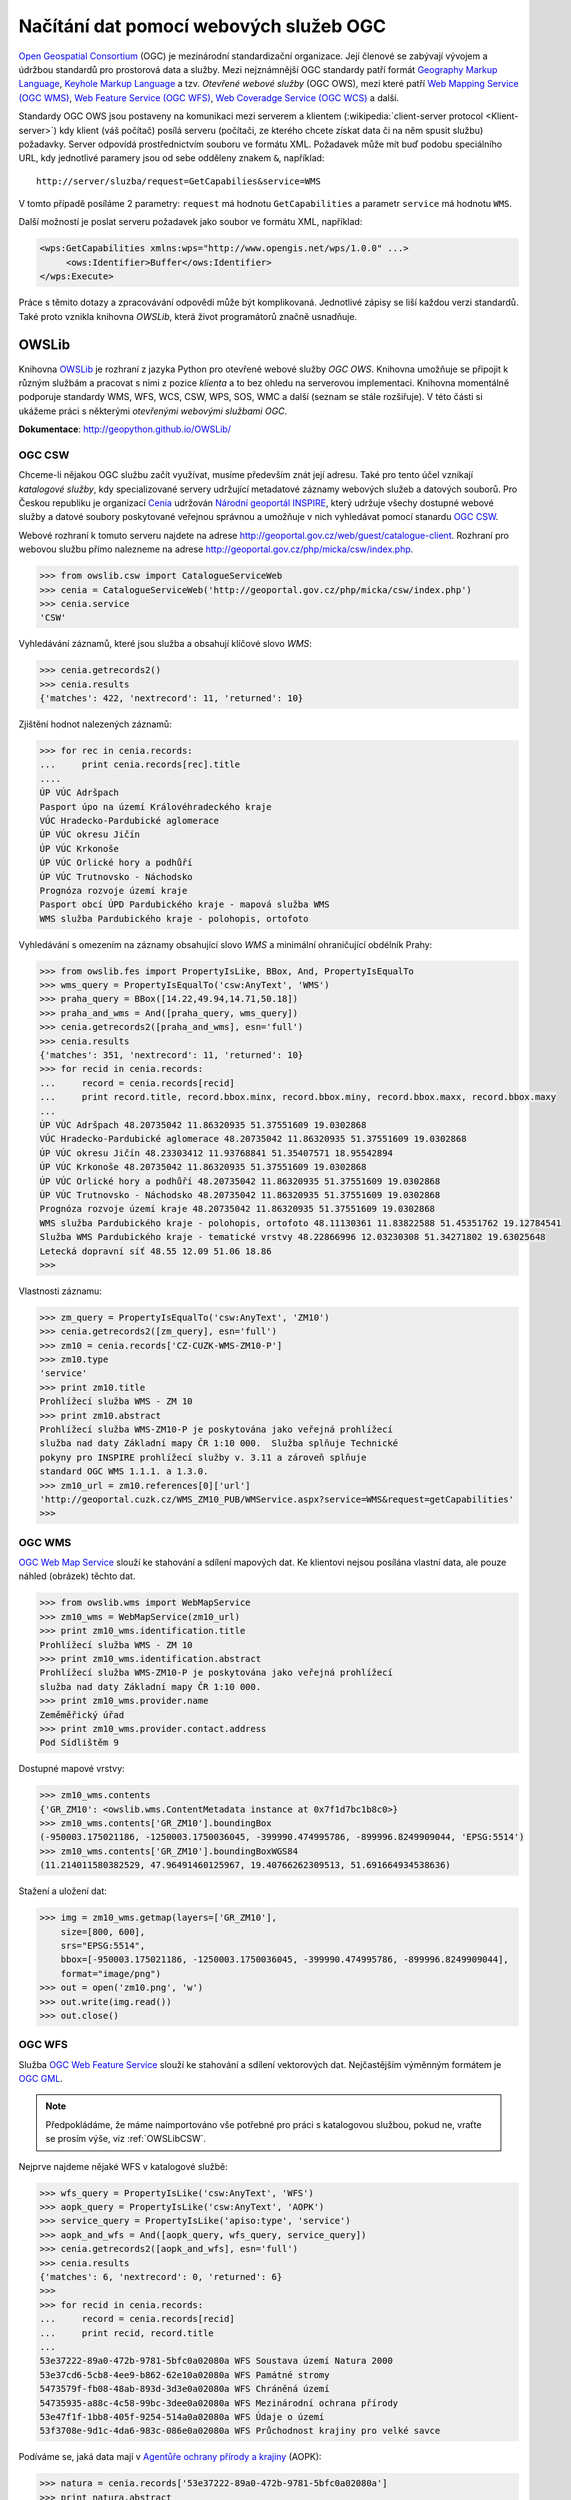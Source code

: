 Načítání dat pomocí webových služeb OGC
#######################################

`Open Geospatial Consortium <http://opengeospatial.org>`_ (OGC) je mezinárodní
standardizační organizace. Její členové se zabývají vývojem a údržbou standardů
pro prostorová data a služby. Mezi nejznámnější OGC standardy patří formát `Geography
Markup Language <http://opengeospatial.org/standards/gml>`_, `Keyhole Markup
Language <http://opengeospatial.org/stanards/kml>`_ a tzv. *Otevřené webové
služby* (OGC OWS), mezi které patří `Web Mapping Service (OGC WMS)
<http://opengeospatial.org/standards/wms>`_, `Web Feature Service (OGC WFS)
<http://opengeospatial.org/standards/wfs>`_, `Web Coveradge Service (OGC WCS)
<http://opengeospatial.org/standards/wcs>`_ a další.

Standardy OGC OWS jsou postaveny na komunikaci mezi serverem a
klientem (:wikipedia:`client-server protocol <Klient-server>`) kdy
klient (váš počítač) posílá serveru (počítači, ze kterého chcete
získat data či na něm spusit službu) požadavky. Server odpovídá
prostřednictvím souboru ve formátu XML. Požadavek může mít buď podobu
speciálního URL, kdy jednotlivé paramery jsou od sebe odděleny znakem
``&``, například::

    http://server/sluzba/request=GetCapabilies&service=WMS

V tomto případě posíláme 2 parametry: ``request`` má hodnotu
``GetCapabilities`` a parametr ``service`` má hodnotu ``WMS``.

Další možností je poslat serveru požadavek jako soubor ve formátu XML,
například:

.. code-block:: xml
   
   <wps:GetCapabilities xmlns:wps="http://www.opengis.net/wps/1.0.0" ...>
        <ows:Identifier>Buffer</ows:Identifier>
   </wps:Execute> 

Práce s těmito dotazy a zpracovávání odpovědí může být komplikovaná. Jednotlivé
zápisy se liší každou verzi standardů. Také proto vznikla knihovna *OWSLib*, která
život programátorů značně usnadňuje.

OWSLib
======
Knihovna `OWSLib <http://geopython.github.io/OWSLib/>`_ je rozhraní z jazyka
Python pro otevřené webové služby *OGC OWS*. Knihovna umožňuje se připojit k
různým službám a pracovat s nimi z pozice *klienta* a to bez ohledu
na serverovou implementaci. Knihovna momentálně podporuje standardy WMS, WFS,
WCS, CSW, WPS, SOS, WMC a další (seznam se stále rozšiřuje).
V této části si ukážeme práci s některými *otevřenými webovými službami OGC*.

**Dokumentace**: http://geopython.github.io/OWSLib/

.. _OWSLibCSW:

OGC CSW
-------

.. index::
    single: CSW
    single: OGC OWS
    single: Cenia

Chceme-li nějakou OGC službu začít využívat, musíme především znát její adresu.
Také pro tento účel vznikají *katalogové služby*, kdy specializované servery udržující
metadatové záznamy webových služeb a datových souborů. Pro Českou republiku
je organizací `Cenia <http://cenia.cz>`_ udržován `Národní geoportál INSPIRE
<http://geoportal.gov.cz>`_, který udržuje všechy dostupné webové služby a datové
soubory poskytované veřejnou správnou a umožňuje v nich vyhledávat
pomocí stanardu `OGC CSW <http://opengeospatial.org/standards/csw>`_.

Webové rozhraní k tomuto serveru najdete na adrese
http://geoportal.gov.cz/web/guest/catalogue-client. Rozhraní pro webovou službu
přímo nalezneme na adrese http://geoportal.gov.cz/php/micka/csw/index.php.

.. code-block:: python

    >>> from owslib.csw import CatalogueServiceWeb
    >>> cenia = CatalogueServiceWeb('http://geoportal.gov.cz/php/micka/csw/index.php')
    >>> cenia.service
    'CSW'

Vyhledávání záznamů, které jsou služba a obsahují klíčové slovo `WMS`:

.. code-block:: python

    >>> cenia.getrecords2()
    >>> cenia.results
    {'matches': 422, 'nextrecord': 11, 'returned': 10}

Zjištění hodnot nalezených záznamů:

.. code-block:: python

    >>> for rec in cenia.records:
    ...     print cenia.records[rec].title
    ....
    ÚP VÚC Adršpach
    Pasport úpo na území Královéhradeckého kraje
    VÚC Hradecko-Pardubické aglomerace
    ÚP VÚC okresu Jičín
    ÚP VÚC Krkonoše
    ÚP VÚC Orlické hory a podhůří
    ÚP VÚC Trutnovsko - Náchodsko
    Prognóza rozvoje území kraje
    Pasport obcí ÚPD Pardubického kraje - mapová služba WMS
    WMS služba Pardubického kraje - polohopis, ortofoto

Vyhledávání s omezením na záznamy obsahující slovo *WMS* a minimální
ohraničující obdélník Prahy:

.. code-block:: python

    >>> from owslib.fes import PropertyIsLike, BBox, And, PropertyIsEqualTo
    >>> wms_query = PropertyIsEqualTo('csw:AnyText', 'WMS')
    >>> praha_query = BBox([14.22,49.94,14.71,50.18])
    >>> praha_and_wms = And([praha_query, wms_query])
    >>> cenia.getrecords2([praha_and_wms], esn='full')
    >>> cenia.results
    {'matches': 351, 'nextrecord': 11, 'returned': 10}
    >>> for recid in cenia.records:
    ...     record = cenia.records[recid]
    ...     print record.title, record.bbox.minx, record.bbox.miny, record.bbox.maxx, record.bbox.maxy
    ...
    ÚP VÚC Adršpach 48.20735042 11.86320935 51.37551609 19.0302868
    VÚC Hradecko-Pardubické aglomerace 48.20735042 11.86320935 51.37551609 19.0302868
    ÚP VÚC okresu Jičín 48.23303412 11.93768841 51.35407571 18.95542894
    ÚP VÚC Krkonoše 48.20735042 11.86320935 51.37551609 19.0302868
    ÚP VÚC Orlické hory a podhůří 48.20735042 11.86320935 51.37551609 19.0302868
    ÚP VÚC Trutnovsko - Náchodsko 48.20735042 11.86320935 51.37551609 19.0302868
    Prognóza rozvoje území kraje 48.20735042 11.86320935 51.37551609 19.0302868
    WMS služba Pardubického kraje - polohopis, ortofoto 48.11130361 11.83822588 51.45351762 19.12784541
    Služba WMS Pardubického kraje - tematické vrstvy 48.22866996 12.03230308 51.34271802 19.63025648
    Letecká dopravní síť 48.55 12.09 51.06 18.86
    >>>

Vlastnosti záznamu:

.. code-block:: python


    >>> zm_query = PropertyIsEqualTo('csw:AnyText', 'ZM10')
    >>> cenia.getrecords2([zm_query], esn='full')
    >>> zm10 = cenia.records['CZ-CUZK-WMS-ZM10-P']
    >>> zm10.type
    'service'
    >>> print zm10.title
    Prohlížecí služba WMS - ZM 10
    >>> print zm10.abstract
    Prohlížecí služba WMS-ZM10-P je poskytována jako veřejná prohlížecí
    služba nad daty Základní mapy ČR 1:10 000.  Služba splňuje Technické
    pokyny pro INSPIRE prohlížecí služby v. 3.11 a zároveň splňuje
    standard OGC WMS 1.1.1. a 1.3.0.
    >>> zm10_url = zm10.references[0]['url']
    'http://geoportal.cuzk.cz/WMS_ZM10_PUB/WMService.aspx?service=WMS&request=getCapabilities'
    >>>


.. _OWSLibWMS:

OGC WMS
-------

.. index::
    single: WMS
    single: OGC OWS

`OGC Web Map Service <http://opengeospatial.org/standards/wms>`_ slouží ke
stahování a sdílení mapových dat. Ke klientovi nejsou posílána vlastní data, ale
pouze náhled (obrázek) těchto dat.

.. code-block:: python

    >>> from owslib.wms import WebMapService
    >>> zm10_wms = WebMapService(zm10_url)
    >>> print zm10_wms.identification.title
    Prohlížecí služba WMS - ZM 10
    >>> print zm10_wms.identification.abstract
    Prohlížecí služba WMS-ZM10-P je poskytována jako veřejná prohlížecí
    služba nad daty Základní mapy ČR 1:10 000.
    >>> print zm10_wms.provider.name
    Zeměměřický úřad
    >>> print zm10_wms.provider.contact.address
    Pod Sídlištěm 9

Dostupné mapové vrstvy:

.. code-block:: python

    >>> zm10_wms.contents
    {'GR_ZM10': <owslib.wms.ContentMetadata instance at 0x7f1d7bc1b8c0>}
    >>> zm10_wms.contents['GR_ZM10'].boundingBox
    (-950003.175021186, -1250003.1750036045, -399990.474995786, -899996.8249909044, 'EPSG:5514')
    >>> zm10_wms.contents['GR_ZM10'].boundingBoxWGS84
    (11.214011580382529, 47.96491460125967, 19.40766262309513, 51.691664934538636)

Stažení a uložení dat:

.. code-block:: python

    >>> img = zm10_wms.getmap(layers=['GR_ZM10'],
        size=[800, 600],
        srs="EPSG:5514",
        bbox=[-950003.175021186, -1250003.1750036045, -399990.474995786, -899996.8249909044],
        format="image/png")
    >>> out = open('zm10.png', 'w')
    >>> out.write(img.read())
    >>> out.close()

.. _OWSLibWFS:

OGC WFS
-------

.. index::
    single: WFS
    single: OGC OWS

Služba `OGC Web Feature Service <http://opengeospatial.org/standards/wfs>`_ slouží ke
stahování a sdílení vektorových dat. Nejčastějším výměnným formátem je `OGC GML
<http://opengeospatial.org/standards/gml>`_.

.. note:: Předpokládáme, že máme naimportováno vše potřebné pro práci s
    katalogovou službou, pokud ne, vraťte se prosím výše, viz :ref:`OWSLibCSW`.

Nejprve najdeme nějaké WFS v katalogové službě:

.. code-block:: python

    >>> wfs_query = PropertyIsLike('csw:AnyText', 'WFS')
    >>> aopk_query = PropertyIsLike('csw:AnyText', 'AOPK')
    >>> service_query = PropertyIsLike('apiso:type', 'service')
    >>> aopk_and_wfs = And([aopk_query, wfs_query, service_query])
    >>> cenia.getrecords2([aopk_and_wfs], esn='full')
    >>> cenia.results
    {'matches': 6, 'nextrecord': 0, 'returned': 6}
    >>>
    >>> for recid in cenia.records:
    ...     record = cenia.records[recid]
    ...     print recid, record.title
    ... 
    53e37222-89a0-472b-9781-5bfc0a02080a WFS Soustava území Natura 2000
    53e37cd6-5cb8-4ee9-b862-62e10a02080a WFS Památné stromy
    5473579f-fb08-48ab-893d-3d3e0a02080a WFS Chráněná území
    54735935-a88c-4c58-99bc-3dee0a02080a WFS Mezinárodní ochrana přírody
    53e47f1f-1bb8-405f-9254-514a0a02080a WFS Údaje o území
    53f3708e-9d1c-4da6-983c-086e0a02080a WFS Průchodnost krajiny pro velké savce


Podíváme se, jaká data mají v `Agentůře ochrany přírody a krajiny
<http://www.ochranaprirody.cz/>`_ (AOPK):

.. code-block:: python

    >>> natura = cenia.records['53e37222-89a0-472b-9781-5bfc0a02080a']
    >>> print natura.abstract
    Služba zpřístupňuje geografická data soustavy území Natura 2000 v České republice; © AOPK ČR

    >>> print natura.identifiers[1]['identifier']
    https://gis.nature.cz/arcgis/services/UzemniOchrana/Natura2000/MapServer/
    WFSServer?service=WFS&request=GetCapabilities&version=1.1.0

Načteme WFS AOPK:

.. code-block:: python

    >>> from owslib import wfs as webfeatureservice
    >>> url = natura.identifiers[1]['identifier']
    >>> # nefunguje na připojení https, použijeme http
    >>> aopk = webfeatureservice.WebFeatureService('http://gis.nature.cz/arcgis/services/UzemniOchrana/Natura2000/MapServer/WFSServer')


Zjistíme vlastnosti služby (Capabilities):

.. code-block:: python

    >>> capabilities = aopk.getcapabilities()
    >>> capabilities.geturl()
    'https://gis.nature.cz/arcgis/services/UzemniOchrana/Natura2000/MapServer/WFSServer?service=WFS&request=GetCapabilities&version=1.1.0'
    >>> print aopk.provider.name
    Agentura ochrany přírody a krajiny České republiky
    >>>
    >>> print aopk.identification.title
    Soustava chráněných území evropského významu Natura 2000
    >>> print aopk.identification.keywords[0]
    Natura 2000, Chráněné území
    >>> print aopk.identification.fees
    žádné
    >>> print aopk.identification.abstract
    Služba zpřístupňuje geografická data soustavy chráněných území evropského významu Natura 2000 v České republice

Metadata
""""""""

.. code-block:: python

    >>> for i in aopk.contents:
    ...     print i
    ...
    UzemniOchrana_Natura2000:PtaÄÃ­_oblast
    UzemniOchrana_Natura2000:Forma_ochrany_EVL_-_stav_k_24._5._2013
    UzemniOchrana_Natura2000:Evropsky_vÃ½znamnÃ¡_lokalita__EVL_

Načteme ještě službu chráněných území

.. code-block:: python
    >>> chranena_uzemi = cenia.records['5473579f-fb08-48ab-893d-3d3e0a02080a']
    >>> chranena_uzemi.identifiers[1]['identifier']
    'https://gis.nature.cz/arcgis/services/UzemniOchrana/ChranUzemi/MapServer/WFSServer?SERVICE=WFS&request=GetCapabilities'
    >>> chranena_uzemi_wfs = webfeatureservice.WebFeatureService('http://gis.nature.cz/arcgis/services/UzemniOchrana/ChranUzemi/MapServer/WFSServer')
    >>> 
    >>> for i in chranena_uzemi_wfs.contents:
    ...     print i
    ... 
    UzemniOchrana_ChranUzemi:MaloploÅ¡nÃ©_zvlÃ¡Å¡tÄ_chrÃ¡nÄnÃ©_ÃºzemÃ­__MZCHÃ_
    UzemniOchrana_ChranUzemi:SmluvnÄ_chrÃ¡nÄnÃ©_ÃºzemÃ­
    UzemniOchrana_ChranUzemi:ZÃ¡konnÃ©_ochrannÃ©_pÃ¡smo_MZCHÃ
    UzemniOchrana_ChranUzemi:VelkoploÅ¡nÃ©_zvlÃ¡Å¡tÄ_chrÃ¡nÄnÃ©_ÃºzemÃ­
    UzemniOchrana_ChranUzemi:Zonace_velkoploÅ¡nÃ©ho_zvlÃ¡Å¡tÄ_chrÃ¡nÄnÃ©ho_ÃºzemÃ­
    >>> 
    >>> 
    >>> identifier = u'UzemniOchrana_ChranUzemi:Zonace_velkoplo\xc5\xa1n\xc3\xa9ho_zvl\xc3\xa1\xc5\xa1t\xc4\x9b_chr\xc3\xa1n\xc4\x9bn\xc3\xa9ho_\xc3\xbazem\xc3\xad'
    >>> chranena_uzemi_wfs.contents[identifier]
    <owslib.feature.wfs100.ContentMetadata instance at 0x7f90a1ec3e60>
    >>>
    >>> chranena_uzemi_wfs.contents[identifier].boundingBoxWGS84
    (-891817.1765, -1209945.389, -440108.91589999903, -943075.1875)
    >>> chranena_uzemi_wfs.contents[identifier].crsOptions
    [urn:ogc:def:crs:EPSG::5514]
    >>>

Data
""""

.. code-block:: python

    >>> features = chranena_uzemi_wfs.getfeature([identifier])
    >>> print features
    <cStringIO.StringI object at 0x7f3e9048dc68>
    >>> print features.read()
    "<wfs:FeatureCollection xsi:schemaLocation='https:gis.nature.cz:6443/arcgis/services/UzemniOchrana/Ch..."

CUZK WFS
""""""""

.. todo:: Nefunguje kraj.read()

.. code-block:: python

    >>> cuzk = webfeatureservice.WebFeatureService('http://geoportal.cuzk.cz/wfs_au/wfservice.aspx',
        version="2.0.0")
    >>> for c in cuzk.contents: print c
    ...
    gmgml:OKRES
    gmgml:KRAJ
    gmgml:OBLAST
    gmgml:MC
    gmgml:OPU
    gmgml:KU
    gmgml:ZSJ
    gmgml:SO
    gmgml:STAT
    gmgml:ORP
    gmgml:OBEC
    >>> kraj = cuzk.getfeature(['gmgml:KRAJ'])
    >>> kraj.read()
    <gmgml:FeatureCollection xsi:schemaLocation="http://www.intergraph.com/geomedia/gml http://geopor....
